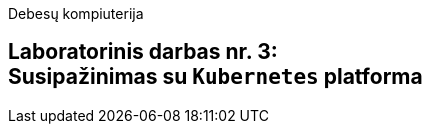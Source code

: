 Debesų kompiuterija

[.text-center]
== Laboratorinis darbas nr. 3: +++<br />+++ Susipažinimas su `Kubernetes` platforma
